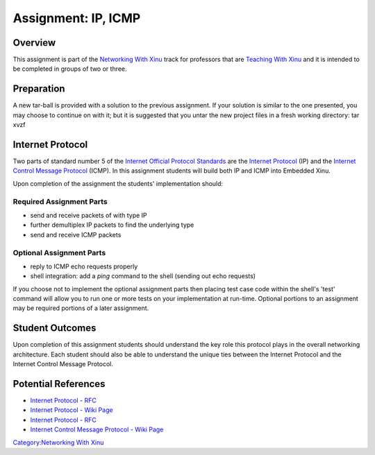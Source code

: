 Assignment: IP, ICMP
====================

Overview
--------

This assignment is part of the `Networking With
Xinu <Networking With Xinu>`__ track for professors that are `Teaching
With Xinu <Teaching With Xinu>`__ and it is intended to be completed in
groups of two or three.

Preparation
-----------

A new tar-ball is provided with a solution to the previous assignment.
If your solution is similar to the one presented, you may choose to
continue on with it; but it is suggested that you untar the new project
files in a fresh working directory: tar xvzf

Internet Protocol
-----------------

Two parts of standard number 5 of the `Internet Official Protocol
Standards <http://www.ietf.org/rfc/rfc5000.txt>`__ are the `Internet
Protocol <wikipedia:Internet Protocol>`__ (IP) and the `Internet Control
Message Protocol <wikipedia:Internet Control Message Protocol>`__
(ICMP). In this assignment students will build both IP and ICMP into
Embedded Xinu.

Upon completion of the assignment the students' implementation should:

Required Assignment Parts
~~~~~~~~~~~~~~~~~~~~~~~~~

-  send and receive packets of with type IP
-  further demultiplex IP packets to find the underlying type
-  send and receive ICMP packets

Optional Assignment Parts
~~~~~~~~~~~~~~~~~~~~~~~~~

-  reply to ICMP echo requests properly
-  shell integration: add a *ping* command to the shell (sending out
   echo requests)

If you choose not to implement the optional assignment parts then
placing test case code within the shell's 'test' command will allow you
to run one or more tests on your implementation at run-time. Optional
portions to an assignment may be required portions of a later
assignment.

Student Outcomes
----------------

Upon completion of this assignment students should understand the key
role this protocol plays in the overall networking architecture. Each
student should also be able to understand the unique ties between the
Internet Protocol and the Internet Control Message Protocol.

Potential References
--------------------

-  `Internet Protocol - RFC <http://www.ietf.org/rfc/rfc791.txt>`__
-  `Internet Protocol - Wiki Page <wikipedia:Internet Protocol>`__
-  `Internet Protocol - RFC <http://www.ietf.org/rfc/rfc792.txt>`__
-  `Internet Control Message Protocol - Wiki
   Page <wikipedia:Internet Control Message Protocol>`__

`Category:Networking With Xinu <Category:Networking With Xinu>`__
